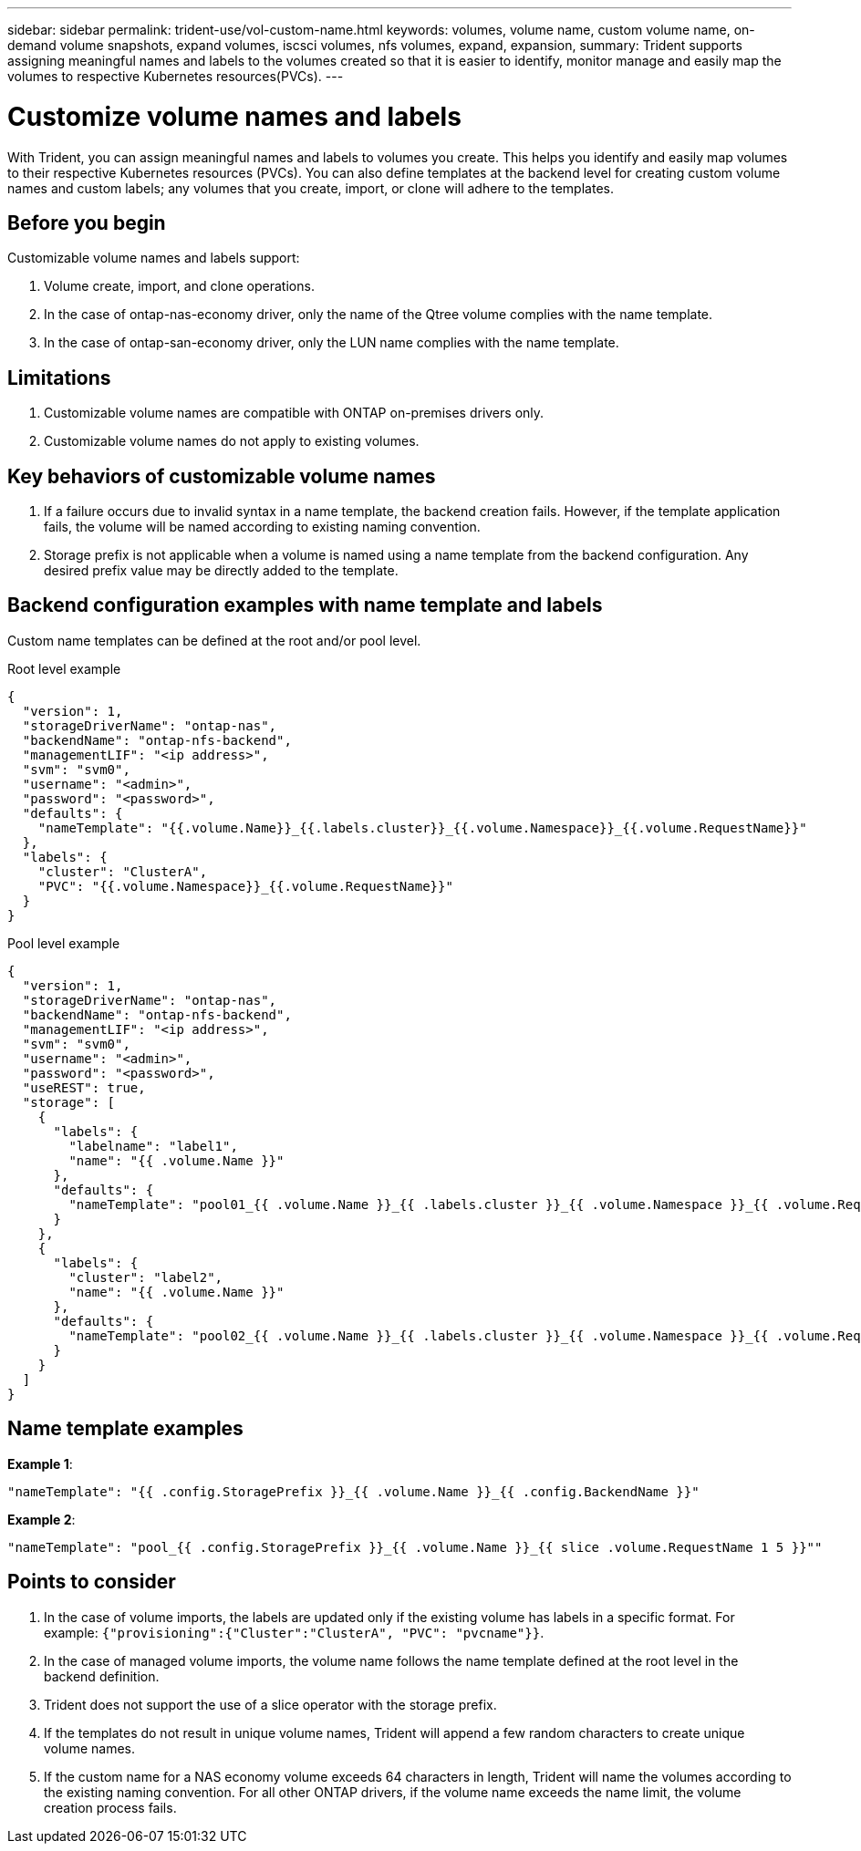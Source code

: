---
sidebar: sidebar
permalink: trident-use/vol-custom-name.html
keywords: volumes, volume name, custom volume name, on-demand volume snapshots, expand volumes, iscsci volumes, nfs volumes, expand, expansion,
summary: Trident supports assigning meaningful names and labels to the volumes created so that it is easier to identify, monitor manage and easily map the volumes to respective Kubernetes resources(PVCs).
---

= Customize volume names and labels
:hardbreaks:
:icons: font
:imagesdir: ../media/

[.lead]
With Trident, you can assign meaningful names and labels to volumes you create. This helps you identify and easily map volumes to their respective Kubernetes resources (PVCs). You can also define templates at the backend level for creating custom volume names and custom labels; any volumes that you create, import, or clone will adhere to the templates.

== Before you begin

Customizable volume names and labels support:

. Volume create, import, and clone operations.
. In the case of ontap-nas-economy driver, only the name of the Qtree volume complies with the name template.
. In the case of ontap-san-economy driver, only the LUN name complies with the name template.

== Limitations

. Customizable volume names are compatible with ONTAP on-premises drivers only.
. Customizable volume names do not apply to existing volumes.

== Key behaviors of customizable volume names

. If a failure occurs due to invalid syntax in a name template, the backend creation fails. However, if the template application fails, the volume will be named according to existing naming convention.
. Storage prefix is not applicable when a volume is named using a name template from the backend configuration. Any desired prefix value may be directly added to the template.

== Backend configuration examples with name template and labels

Custom name templates can be defined at the root and/or pool level.

.Root level example

[source,json]
----
{
  "version": 1,
  "storageDriverName": "ontap-nas",
  "backendName": "ontap-nfs-backend",
  "managementLIF": "<ip address>",
  "svm": "svm0",
  "username": "<admin>",
  "password": "<password>",
  "defaults": {
    "nameTemplate": "{{.volume.Name}}_{{.labels.cluster}}_{{.volume.Namespace}}_{{.volume.RequestName}}"
  },
  "labels": {
    "cluster": "ClusterA",
    "PVC": "{{.volume.Namespace}}_{{.volume.RequestName}}"
  }
}
----

.Pool level example
[source,json]
----
{
  "version": 1,
  "storageDriverName": "ontap-nas",
  "backendName": "ontap-nfs-backend",
  "managementLIF": "<ip address>",
  "svm": "svm0",
  "username": "<admin>",
  "password": "<password>",
  "useREST": true,
  "storage": [
    {
      "labels": {
        "labelname": "label1",
        "name": "{{ .volume.Name }}"
      },
      "defaults": {
        "nameTemplate": "pool01_{{ .volume.Name }}_{{ .labels.cluster }}_{{ .volume.Namespace }}_{{ .volume.RequestName }}"
      }
    },
    {
      "labels": {
        "cluster": "label2",
        "name": "{{ .volume.Name }}"
      },
      "defaults": {
        "nameTemplate": "pool02_{{ .volume.Name }}_{{ .labels.cluster }}_{{ .volume.Namespace }}_{{ .volume.RequestName }}"
      }
    }
  ]
}
----

== Name template examples

*Example 1*:

----
"nameTemplate": "{{ .config.StoragePrefix }}_{{ .volume.Name }}_{{ .config.BackendName }}"
----

*Example 2*:

----
"nameTemplate": "pool_{{ .config.StoragePrefix }}_{{ .volume.Name }}_{{ slice .volume.RequestName 1 5 }}""
----

== Points to consider

. In the case of volume imports, the labels are updated only if the existing volume has labels in a specific format. For example: `{"provisioning":{"Cluster":"ClusterA", "PVC": "pvcname"}}`.
. In the case of managed volume imports, the volume name follows the name template defined at the root level in the backend definition. 
. Trident does not support the use of a slice operator with the storage prefix.
. If the templates do not result in unique volume names, Trident will append a few random characters to create unique volume names.
. If the custom name for a NAS economy volume exceeds 64 characters in length, Trident will name the volumes according to the existing naming convention. For all other ONTAP drivers, if the volume name exceeds the name limit, the volume creation process fails.
